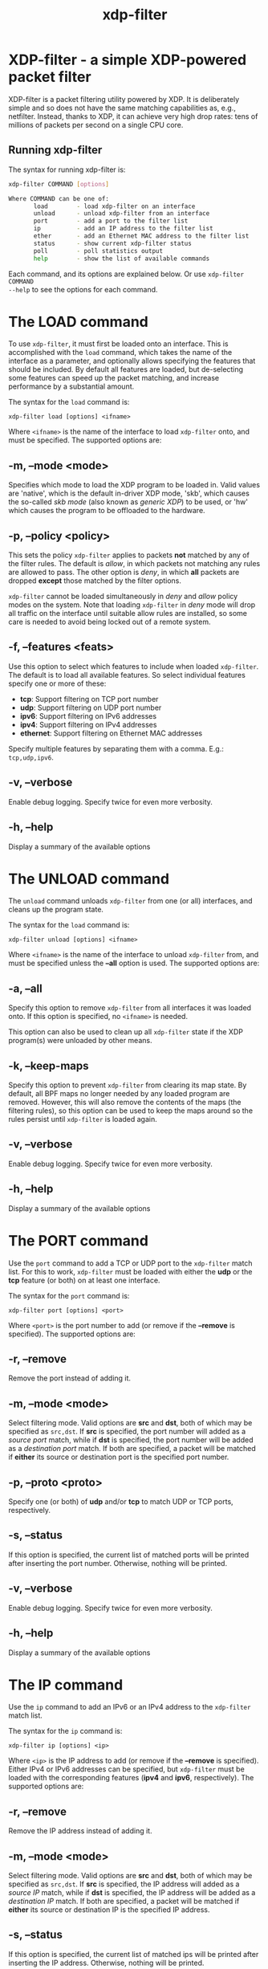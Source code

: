 #+EXPORT_FILE_NAME: xdp-filter
#+TITLE: xdp-filter
#+MAN_CLASS_OPTIONS: :section-id "8\" \"DATE\" \"VERSION\" \"A simple XDP-powered packet filter"
# This file serves both as a README on github, and as the source for the man
# page; the latter through the org-mode man page export support.
# .
# To export the man page, simply use the org-mode exporter; (require 'ox-man) if
# it's not available. There's also a Makefile rule to export it.

* XDP-filter - a simple XDP-powered packet filter

XDP-filter is a packet filtering utility powered by XDP. It is deliberately
simple and so does not have the same matching capabilities as, e.g., netfilter.
Instead, thanks to XDP, it can achieve very high drop rates: tens of millions of
packets per second on a single CPU core.

** Running xdp-filter
The syntax for running xdp-filter is:

#+begin_src sh
xdp-filter COMMAND [options]

Where COMMAND can be one of:
       load        - load xdp-filter on an interface
       unload      - unload xdp-filter from an interface
       port        - add a port to the filter list
       ip          - add an IP address to the filter list
       ether       - add an Ethernet MAC address to the filter list
       status      - show current xdp-filter status
       poll        - poll statistics output
       help        - show the list of available commands
#+end_src

Each command, and its options are explained below. Or use =xdp-filter COMMAND
--help= to see the options for each command.

* The LOAD command
To use =xdp-filter=, it must first be loaded onto an interface. This is
accomplished with the =load= command, which takes the name of the interface as a
parameter, and optionally allows specifying the features that should be
included. By default all features are loaded, but de-selecting some features can
speed up the packet matching, and increase performance by a substantial amount.

The syntax for the =load= command is:

=xdp-filter load [options] <ifname>=

Where =<ifname>= is the name of the interface to load =xdp-filter= onto, and
must be specified. The supported options are:

** -m, --mode <mode>
Specifies which mode to load the XDP program to be loaded in. Valid values are
'native', which is the default in-driver XDP mode, 'skb', which causes the
so-called /skb mode/ (also known as /generic XDP/) to be used, or 'hw' which
causes the program to be offloaded to the hardware.

** -p, --policy <policy>
This sets the policy =xdp-filter= applies to packets *not* matched by any of the
filter rules. The default is /allow/, in which packets not matching any rules
are allowed to pass. The other option is /deny/, in which *all* packets are
dropped *except* those matched by the filter options.

=xdp-filter= cannot be loaded simultaneously in /deny/ and /allow/ policy modes
on the system. Note that loading =xdp-filter= in /deny/ mode will drop all
traffic on the interface until suitable allow rules are installed, so some care
is needed to avoid being locked out of a remote system.

** -f, --features <feats>
Use this option to select which features to include when loaded =xdp-filter=.
The default is to load all available features. So select individual features
specify one or more of these:

 * *tcp*: Support filtering on TCP port number
 * *udp*: Support filtering on UDP port number
 * *ipv6*: Support filtering on IPv6 addresses
 * *ipv4*: Support filtering on IPv4 addresses
 * *ethernet*: Support filtering on Ethernet MAC addresses

Specify multiple features by separating them with a comma. E.g.: =tcp,udp,ipv6=.

** -v, --verbose
Enable debug logging. Specify twice for even more verbosity.

** -h, --help
Display a summary of the available options

* The UNLOAD command
The =unload= command unloads =xdp-filter= from one (or all) interfaces, and
cleans up the program state.

The syntax for the =load= command is:

=xdp-filter unload [options] <ifname>=

Where =<ifname>= is the name of the interface to unload =xdp-filter= from, and
must be specified unless the *--all* option is used. The supported options are:

** -a, --all
Specify this option to remove =xdp-filter= from all interfaces it was loaded
onto. If this option is specified, no =<ifname>= is needed.

This option can also be used to clean up all =xdp-filter= state if the XDP
program(s) were unloaded by other means.

** -k, --keep-maps
Specify this option to prevent =xdp-filter= from clearing its map state. By
default, all BPF maps no longer needed by any loaded program are removed.
However, this will also remove the contents of the maps (the filtering rules),
so this option can be used to keep the maps around so the rules persist until
=xdp-filter= is loaded again.

** -v, --verbose
Enable debug logging. Specify twice for even more verbosity.

** -h, --help
Display a summary of the available options

* The PORT command
Use the =port= command to add a TCP or UDP port to the =xdp-filter= match list.
For this to work, =xdp-filter= must be loaded with either the *udp* or the *tcp*
feature (or both) on at least one interface.

The syntax for the =port= command is:

=xdp-filter port [options] <port>=

Where =<port>= is the port number to add (or remove if the *--remove* is
specified). The supported options are:

** -r, --remove
Remove the port instead of adding it.

** -m, --mode <mode>
Select filtering mode. Valid options are *src* and *dst*, both of which may be
specified as =src,dst=. If *src* is specified, the port number will added as a
/source port/ match, while if *dst* is specified, the port number will be added
as a /destination port/ match. If both are specified, a packet will be matched
if *either* its source or destination port is the specified port number.

** -p, --proto <proto>
Specify one (or both) of *udp* and/or *tcp* to match UDP or TCP ports,
respectively.

** -s, --status
If this option is specified, the current list of matched ports will be printed
after inserting the port number. Otherwise, nothing will be printed.

** -v, --verbose
Enable debug logging. Specify twice for even more verbosity.

** -h, --help
Display a summary of the available options


* The IP command
Use the =ip= command to add an IPv6 or an IPv4 address to the =xdp-filter= match
list.

The syntax for the =ip= command is:

=xdp-filter ip [options] <ip>=

Where =<ip>= is the IP address to add (or remove if the *--remove* is
specified). Either IPv4 or IPv6 addresses can be specified, but =xdp-filter=
must be loaded with the corresponding features (*ipv4* and *ipv6*,
respectively). The supported options are:

** -r, --remove
Remove the IP address instead of adding it.

** -m, --mode <mode>
Select filtering mode. Valid options are *src* and *dst*, both of which may be
specified as =src,dst=. If *src* is specified, the IP address will added as a
/source IP/ match, while if *dst* is specified, the IP address will be added
as a /destination IP/ match. If both are specified, a packet will be matched
if *either* its source or destination IP is the specified IP address.

** -s, --status
If this option is specified, the current list of matched ips will be printed
after inserting the IP address. Otherwise, nothing will be printed.

** -v, --verbose
Enable debug logging. Specify twice for even more verbosity.

** -h, --help
Display a summary of the available options

* The ETHER command
Use the =ether= command to add an Ethernet MAC address to the =xdp-filter= match
list. For this to work, =xdp-filter= must be loaded with either the *ethernet*
feature on at least one interface.

The syntax for the =ether= command is:

=xdp-filter ether [options] <addr>=

Where =<addr>= is the MAC address to add (or remove if the *--remove* is
specified). The supported options are:

** -r, --remove
Remove the MAC address instead of adding it.

** -m, --mode <mode>
Select filtering mode. Valid options are *src* and *dst*, both of which may be
specified as =src,dst=. If *src* is specified, the MAC address will added as a
/source MAC/ match, while if *dst* is specified, the MAC address will be added
as a /destination MAC/ match. If both are specified, a packet will be matched
if *either* its source or destination MAC is the specified MAC address.

** -s, --status
If this option is specified, the current list of matched ips will be printed
after inserting the MAC address. Otherwise, nothing will be printed.

** -v, --verbose
Enable debug logging. Specify twice for even more verbosity.

** -h, --help
Display a summary of the available options

* The STATUS command
The =status= command prints the current status of =xdp-filter=: Which interfaces
it is loaded on, the current list of rules, and some statistics for how many
packets have been processed in total, and how many times each rule has been hit.

The syntax for the =status= command is:

=xdp-filter status [options]=

Where the supported options are:

** -v, --verbose
Enable debug logging. Specify twice for even more verbosity.

** -h, --help
Display a summary of the available options

* The POLL command
The =poll= command periodically polls the =xdp-filter= statistics map and prints
out the total number of packets and bytes processed by =xdp-filter=, as well as
the number in the last polling interval, converted to packets (and bytes) per
second. This can be used to inspect the performance of =xdp-filter=, and to
compare the performance of the different feature sets selectable by the =load=
parameter.

The syntax for the =poll= command is:

=xdp-filter poll [options]=

Where the supported options are:

** -i, --interval <interval>
The polling interval, in milliseconds. Defaults to 1000 (1 second).

** -v, --verbose
Enable debug logging. Specify twice for even more verbosity.

** -h, --help
Display a summary of the available options

* Examples

To filter all packets arriving on port 80 on eth0, issue the
following commands:

#+begin_src sh
# xdp-filter load eth0 -f tcp,udp
# xdp-filter port 80
#+end_src

To filter all packets *except* those from IP address fc00:dead:cafe::1 issue the
following commands (careful, this can lock you out of remote access!):

#+begin_src sh
# xdp-filter load eth0 -f ipv6 -w
# xdp-filter ip fc00:dead:cafe::1 -m src
#+end_src

To allow packets from *either* IP fc00:dead:cafe::1 *or* arriving on port 22,
issue the following (careful, this can lock you out of remote access!):

#+begin_src sh
# xdp-filter load eth0 -f ipv6,tcp -w
# xdp-filter port 22
# xdp-filter ip fc00:dead:cafe::1 -m src
#+end_src

* BUGS

Please report any bugs on Github: https://github.com/xdp-project/xdp-tools/issues

* AUTHOR

xdp-filter was written by Toke Høiland-Jørgensen and Jesper Dangaard Brouer.
This man page was written by Toke Høiland-Jørgensen.
